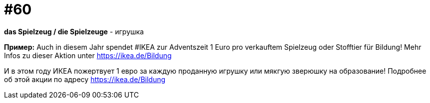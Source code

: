 [#16_060]
= #60

*das Spielzeug / die Spielzeuge* - игрушка

*Пример:*
Auch in diesem Jahr spendet #IKEA zur Adventszeit 1 Euro pro verkauftem Spielzeug oder Stofftier für Bildung! Mehr Infos zu dieser Aktion unter https://ikea.de/Bildung

И в этом году ИКЕА пожертвует 1 евро за каждую проданную игрушку или мякгую зверюшку на образование! Подробнее об этой акции по адресу https://ikea.de/Bildung